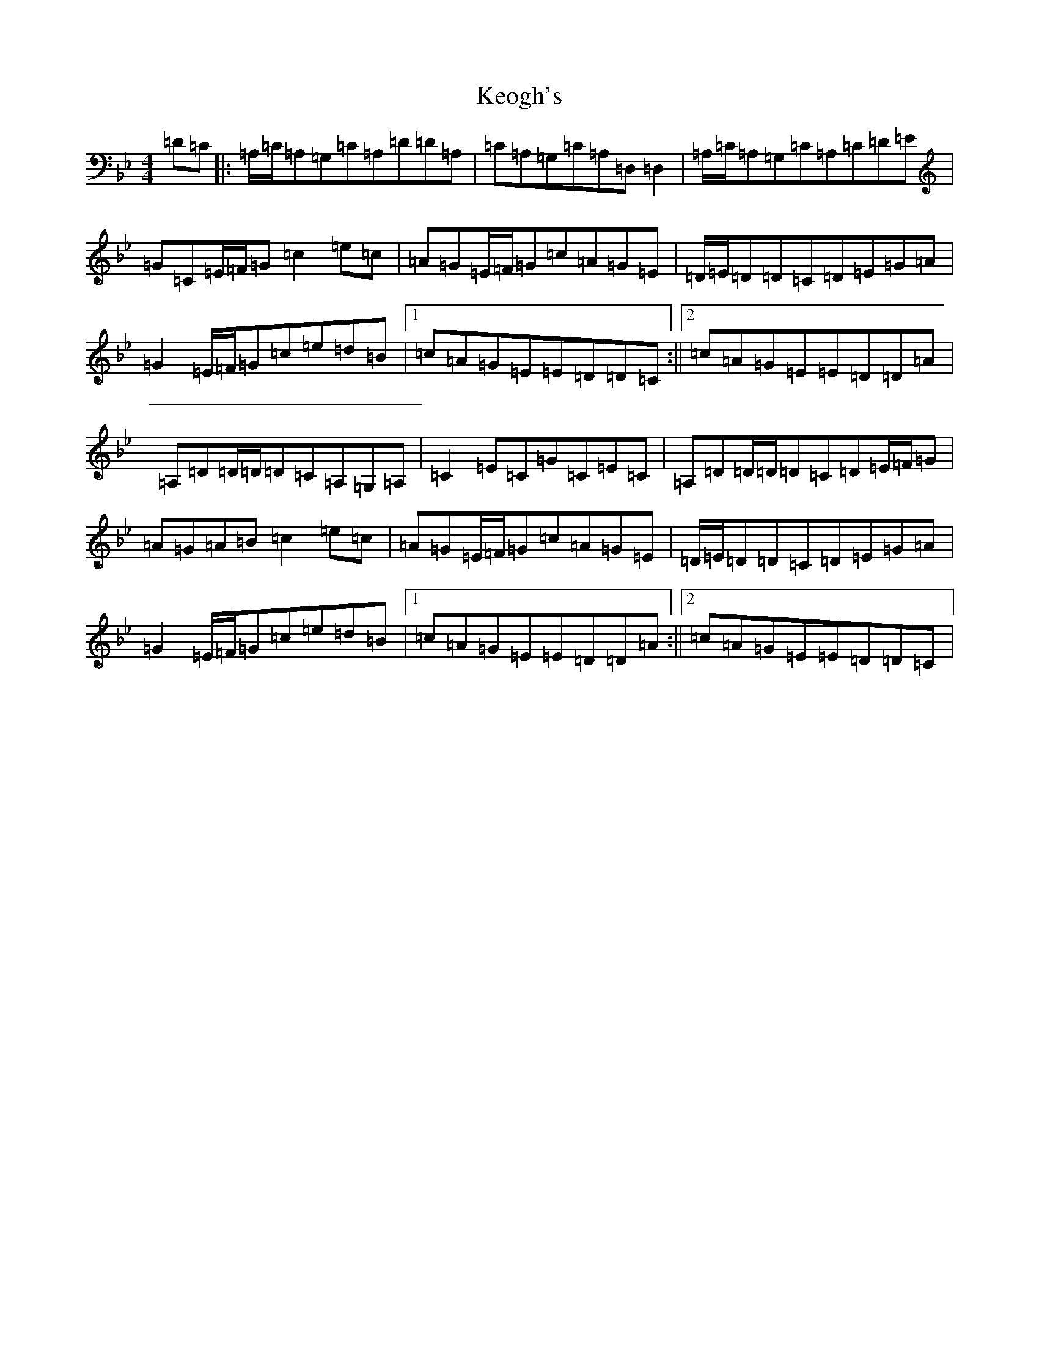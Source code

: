 X: 11270
T: Keogh's
S: https://thesession.org/tunes/9392#setting9392
Z: A Dorian
R: reel
M:4/4
L:1/8
K: C Dorian
=D=C|:=A,/2=C/2=A,=G,=C=A,=D=D=A,|=C=A,=G,=C=A,=D,=D,2|=A,/2=C/2=A,=G,=C=A,=C=D=E|=G=C=E/2=F/2=G=c2=e=c|=A=G=E/2=F/2=G=c=A=G=E|=D/2=E/2=D=D=C=D=E=G=A|=G2=E/2=F/2=G=c=e=d=B|1=c=A=G=E=E=D=D=C:||2=c=A=G=E=E=D=D=A|=A,=D=D/2=D/2=D=C=A,=G,=A,|=C2=E=C=G=C=E=C|=A,=D=D/2=D/2=D=C=D=E/2=F/2=G|=A=G=A=B=c2=e=c|=A=G=E/2=F/2=G=c=A=G=E|=D/2=E/2=D=D=C=D=E=G=A|=G2=E/2=F/2=G=c=e=d=B|1=c=A=G=E=E=D=D=A:||2=c=A=G=E=E=D=D=C|